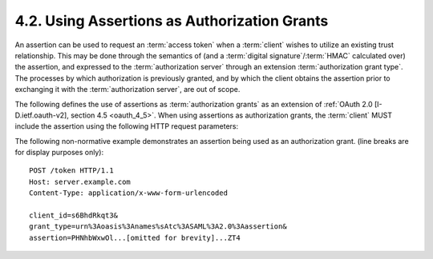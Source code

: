 4.2.  Using Assertions as Authorization Grants
------------------------------------------------------------

An assertion can be used to request an :term:`access token` 
when a :term:`client` wishes to utilize an existing trust relationship.  
This may be done through the semantics of 
(and a :term:`digital signature`/:term:`HMAC` calculated over) the assertion, 
and expressed to the :term:`authorization server` through an extension :term:`authorization grant type`.  
The processes by which authorization is previously granted, 
and by which the client obtains the assertion 
prior to exchanging it with the :term:`authorization server`, are out of scope.

The following defines the use of assertions as :term:`authorization grants`
as an extension of :ref:`OAuth 2.0 [I-D.ietf.oauth-v2], section 4.5 <oauth_4_5>`.  
When using assertions as authorization grants, 
the :term:`client` MUST include the assertion using the following HTTP request parameters:

.. glossary::

   client_id  
      OPTIONAL.  
      The client identifier as described in :ref:`Section 3 of OAuth 2.0 [I-D.ietf.oauth-v2] <oauth_3>`.

   grant_type  
      REQUIRED.  
      The format of the assertion as defined by the authorization server.  
      The value MUST be an absolute URI.

   assertion  
      REQUIRED.  
      The assertion being used as an authorization grant.  
      Specific serialization of the assertion is defined by profile documents.  
      The serialization MUST be encoded for transport within HTTP forms.  
      It is RECOMMENDED that base64url be used.

   scope  
      OPTIONAL.  
      The request MAY contain a "scope" parameter.  
      The scope of the access request is expressed as a list of space-delimited strings.  
      The value is defined by the authorization server.  
      If the value contains multiple space-delimited strings,
      their order does not matter, and each string adds an additional access range to the requested scope.  
      When exchanging assertions for access_tokens, 
      the authorization for the token has been previously granted through some other mechanism.  
      As such, the requested scope SHOULD be equal or lesser than the scope
      originally granted to the authorized accessor.  
      If the scope parameter and/or value is omitted, 
      the scope SHOULD be treated as equal to the scope originally granted to the authorized accessor.
      The :term:`Authorization Server` SHOULD limit the scope of the issued access token to be equal 
      or lesser than the scope originally granted to the authorized accessor.

The following non-normative example demonstrates an assertion being used as an authorization grant. 
(line breaks are for display purposes only):

::

   POST /token HTTP/1.1
   Host: server.example.com
   Content-Type: application/x-www-form-urlencoded

   client_id=s6BhdRkqt3&
   grant_type=urn%3Aoasis%3Anames%sAtc%3ASAML%3A2.0%3Aassertion&
   assertion=PHNhbWxwOl...[omitted for brevity]...ZT4


